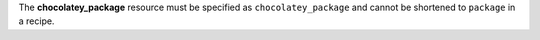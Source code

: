 .. The contents of this file may be included in multiple topics (using the includes directive).
.. The contents of this file should be modified in a way that preserves its ability to appear in multiple topics.


The **chocolatey_package** resource must be specified as ``chocolatey_package`` and cannot be shortened to ``package`` in a recipe.
